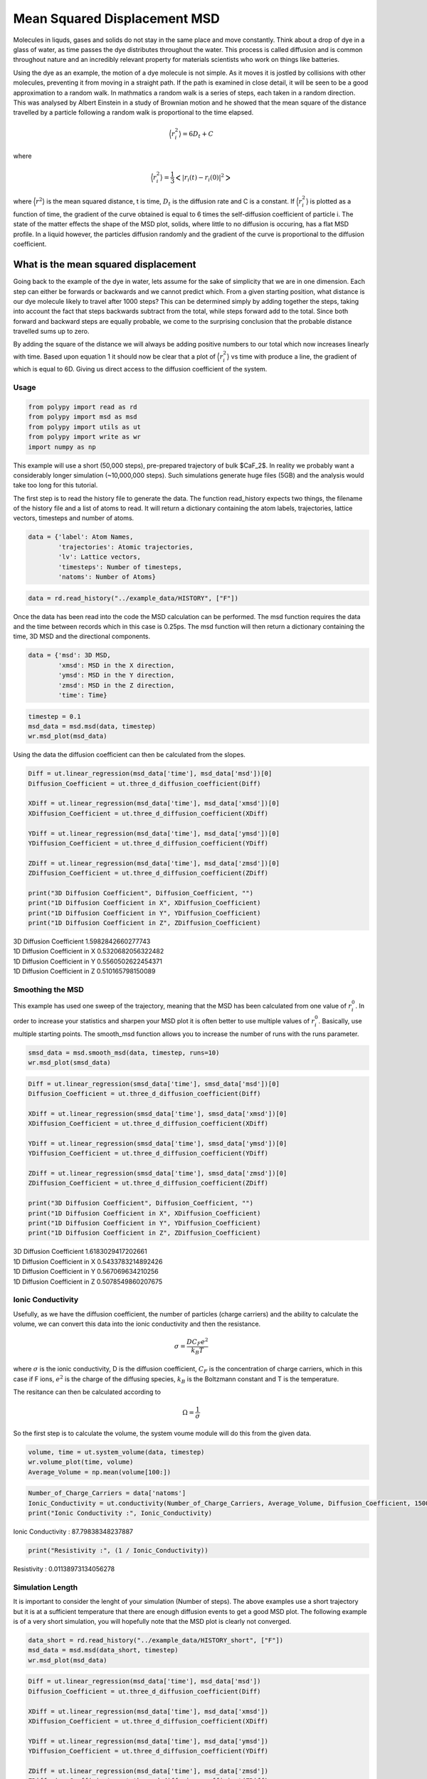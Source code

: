 Mean Squared Displacement MSD
=============================

Molecules in liquds, gases and solids do not stay in the same place and move constantly. Think about a drop of dye in a glass of water, as time passes the dye distributes throughout the water. This process is called diffusion and is common throughout nature and an incredibly relevant property for materials scientists who work on things like batteries.  

Using the dye as an example, the motion of a dye molecule is not simple. As it moves it is jostled by collisions with other molecules, preventing it from moving in a straight path. If the path is examined in close detail, it will be seen to be a good approximation to a random walk. In mathmatics a random walk is a series of steps, each taken in a random direction. This was analysed by Albert Einstein in a study of Brownian motion and he showed that the mean square of the distance travelled by a particle following a random walk is proportional to the time elapsed. 

.. math::
    \Big \langle r_{i}^{2} \big \rangle = 6 D_t + C 

where 

.. math::
    \Big \langle r_{i}^{2} \big \rangle = \frac{1}{3} \Big< | r_{i}(t) - r_{i}(0) |^2 \Big>

where :math:`\Big \langle r^2 \big \rangle` is the mean squared distance, t is time, :math:`D_t` is the diffusion rate and C is a constant. If :math:`\Big \langle r_{i}^{2} \big \rangle` is plotted as a function of time, the gradient of the curve obtained is equal to 6 times the self-diffusion coefficient of particle i. 
The state of the matter effects the shape of the MSD plot, solids, where little to no diffusion is occuring, has a flat MSD profile. In a liquid however, the particles diffusion randomly and the gradient of the curve is proportional to the diffusion coefficient. 

What is the mean squared displacement
-------------------------------------

Going back to the example of the dye in water, lets assume for the sake of simplicity that we are in one dimension. Each step can either be forwards or backwards and we cannot predict which. From a given starting position, what distance is our dye molecule likely to travel after 1000 steps? This can be determined simply by adding together the steps, taking into account the fact that steps backwards subtract from the total, while steps forward add to the total. Since both forward and backward steps are equally probable, we come to the surprising conclusion that the probable distance travelled sums up to zero.

By adding the square of the distance we will always be adding positive numbers to our total which now increases linearly with time. Based upon equation 1 it should now be clear that a plot of :math:`\Big \langle r_{i}^{2} \big \rangle` vs time with produce a line, the gradient of which is equal to 6D. Giving us direct access to the diffusion coefficient of the system. 

Usage
~~~~~

.. code-block:: python

    from polypy import read as rd
    from polypy import msd as msd
    from polypy import utils as ut
    from polypy import write as wr
    import numpy as np

This example will use a short (50,000 steps), pre-prepared trajectory of bulk $CaF_2$. In reality we probably want a considerably longer simulation (~10,000,000 steps). Such simulations generate huge files (5GB) and the analysis would take too long for this tutorial. 

The first step is to read the history file to generate the data. The function read_history expects two things, the filename of the history file and a list of atoms to read. It will return a dictionary containing the atom labels, trajectories, lattice vectors, timesteps and number of atoms.

.. code-block:: python

    data = {'label': Atom Names,
            'trajectories': Atomic trajectories,
            'lv': Lattice vectors,
            'timesteps': Number of timesteps,
            'natoms': Number of Atoms}


.. code-block:: python

    data = rd.read_history("../example_data/HISTORY", ["F"])

Once the data has been read into the code the MSD calculation can be performed. The msd function requires the data and the time between records which in this case is 0.25ps. The msd function will then return a dictionary containing the time, 3D MSD and the directional components. 

.. code-block:: python

    data = {'msd': 3D MSD,
            'xmsd': MSD in the X direction,
            'ymsd': MSD in the Y direction,
            'zmsd': MSD in the Z direction,
            'time': Time}

.. code-block:: python

    timestep = 0.1
    msd_data = msd.msd(data, timestep)
    wr.msd_plot(msd_data)

.. image:: Figures/Rough_MSD.png
    :height: 300px
    :align: center

Using the data the diffusion coefficient can then be calculated from the slopes. 

.. code-block:: python

    Diff = ut.linear_regression(msd_data['time'], msd_data['msd'])[0]
    Diffusion_Coefficient = ut.three_d_diffusion_coefficient(Diff)

    XDiff = ut.linear_regression(msd_data['time'], msd_data['xmsd'])[0]
    XDiffusion_Coefficient = ut.three_d_diffusion_coefficient(XDiff)

    YDiff = ut.linear_regression(msd_data['time'], msd_data['ymsd'])[0]
    YDiffusion_Coefficient = ut.three_d_diffusion_coefficient(YDiff)

    ZDiff = ut.linear_regression(msd_data['time'], msd_data['zmsd'])[0]
    ZDiffusion_Coefficient = ut.three_d_diffusion_coefficient(ZDiff)

    print("3D Diffusion Coefficient", Diffusion_Coefficient, "")
    print("1D Diffusion Coefficient in X", XDiffusion_Coefficient)
    print("1D Diffusion Coefficient in Y", YDiffusion_Coefficient)
    print("1D Diffusion Coefficient in Z", ZDiffusion_Coefficient)

| 3D Diffusion Coefficient 1.5982842660277743 
| 1D Diffusion Coefficient in X 0.5320682056322482
| 1D Diffusion Coefficient in Y 0.5560502622454371
| 1D Diffusion Coefficient in Z 0.510165798150089

Smoothing the MSD
~~~~~~~~~~~~~~~~~

This example has used one sweep of the trajectory, meaning that the MSD has been calculated from one value of :math:`r_{i}^{0}`. In order to increase your statistics and sharpen your  MSD plot it is often better to use multiple values of :math:`r_{i}^{0}`. Basically, use multiple starting points. The smooth_msd function allows you to increase the number of runs with the runs parameter.

.. code-block:: python

    smsd_data = msd.smooth_msd(data, timestep, runs=10)
    wr.msd_plot(smsd_data)

.. image:: Figures/Smooth_MSD.png
    :height: 300px
    :align: center

.. code-block:: python

    Diff = ut.linear_regression(smsd_data['time'], smsd_data['msd'])[0]
    Diffusion_Coefficient = ut.three_d_diffusion_coefficient(Diff)

    XDiff = ut.linear_regression(smsd_data['time'], smsd_data['xmsd'])[0]
    XDiffusion_Coefficient = ut.three_d_diffusion_coefficient(XDiff)

    YDiff = ut.linear_regression(smsd_data['time'], smsd_data['ymsd'])[0]
    YDiffusion_Coefficient = ut.three_d_diffusion_coefficient(YDiff)

    ZDiff = ut.linear_regression(smsd_data['time'], smsd_data['zmsd'])[0]
    ZDiffusion_Coefficient = ut.three_d_diffusion_coefficient(ZDiff)

    print("3D Diffusion Coefficient", Diffusion_Coefficient, "")
    print("1D Diffusion Coefficient in X", XDiffusion_Coefficient)
    print("1D Diffusion Coefficient in Y", YDiffusion_Coefficient)
    print("1D Diffusion Coefficient in Z", ZDiffusion_Coefficient)

| 3D Diffusion Coefficient 1.6183029417202661 
| 1D Diffusion Coefficient in X 0.5433783214892426
| 1D Diffusion Coefficient in Y 0.567069634210256
| 1D Diffusion Coefficient in Z 0.5078549860207675

Ionic Conductivity
~~~~~~~~~~~~~~~~~~

Usefully, as we have the diffusion coefficient, the number of particles (charge carriers) and the ability to calculate the volume, we can convert this data into the ionic conductivity and then the resistance. 

.. math::
    \sigma = \frac{D C_F e^2}{k_B T} 

where :math:`\sigma` is the ionic conductivity, D is the diffusion coefficient, :math:`C_F` is the concentration of charge carriers, which in this case if F ions, :math:`e^2` is the charge of the diffusing species, :math:`k_B` is the Boltzmann constant and T is the temperature. 

The resitance can then be calculated according to 

.. math::
    \Omega = \frac{1}{\sigma} 

So the first step is to calculate the volume, the system voume module will do this from the given data. 

.. code-block:: python

    volume, time = ut.system_volume(data, timestep)
    wr.volume_plot(time, volume)
    Average_Volume = np.mean(volume[100:])

.. image:: Figures/Volume.png
    :height: 300px
    :align: center

.. code-block:: python

    Number_of_Charge_Carriers = data['natoms']
    Ionic_Conductivity = ut.conductivity(Number_of_Charge_Carriers, Average_Volume, Diffusion_Coefficient, 1500)
    print("Ionic Conductivity :", Ionic_Conductivity)

Ionic Conductivity : 87.79838348237887

.. code-block:: python

    print("Resistivity :", (1 / Ionic_Conductivity)) 

Resistivity : 0.01138973134056278

Simulation Length
~~~~~~~~~~~~~~~~~

It is important to consider the lenght of your simulation (Number of steps). The above examples use a short trajectory but it is at a sufficient temperature that there are enough diffusion events to get a good MSD plot. The following example is of a very short simulation, you will hopefully note that the MSD plot is clearly not converged.

.. code-block:: python

    data_short = rd.read_history("../example_data/HISTORY_short", ["F"])
    msd_data = msd.msd(data_short, timestep)
    wr.msd_plot(msd_data)

.. image:: Figures/Short_MSD.png
    :height: 300px
    :align: center

.. code-block:: python

    Diff = ut.linear_regression(msd_data['time'], msd_data['msd'])
    Diffusion_Coefficient = ut.three_d_diffusion_coefficient(Diff)

    XDiff = ut.linear_regression(msd_data['time'], msd_data['xmsd'])
    XDiffusion_Coefficient = ut.three_d_diffusion_coefficient(XDiff)

    YDiff = ut.linear_regression(msd_data['time'], msd_data['ymsd'])
    YDiffusion_Coefficient = ut.three_d_diffusion_coefficient(YDiff)

    ZDiff = ut.linear_regression(msd_data['time'], msd_data['zmsd'])
    ZDiffusion_Coefficient = ut.three_d_diffusion_coefficient(ZDiff)

    print("3D Diffusion Coefficient", Diffusion_Coefficient, "")
    print("1D Diffusion Coefficient in X", XDiffusion_Coefficient)
    print("1D Diffusion Coefficient in Y", YDiffusion_Coefficient)
    print("1D Diffusion Coefficient in Z", ZDiffusion_Coefficient)

| 3D Diffusion Coefficient 0.5634151782976387 
| 1D Diffusion Coefficient in X 0.3992597872198792
| 1D Diffusion Coefficient in Y 0.3940545927718295
| 1D Diffusion Coefficient in Z 0.3867199592864265


State of Matter
~~~~~~~~~~~~~~~

It is possible to identify the phase of matter from the MSD plot.

.. image:: Figures/States_of_Matter.png
    :height: 300px
    :align: center

The Fluorine diffusion discussed already clearly shows that the fluorine sub lattice has melted and the diffusion is liquid like. Whereas, carrying out the same analysis on the Calcium sub lattice shows that while the fluorine sub lattice has melted, the Calcium sub lattice is still behaving like a solid. 

.. code-block:: python

    data = rd.read_history("../example_data/HISTORY", ["CA"])
    msd_data = msd.msd(data, timestep)
    wr.msd_plot(msd_data)

.. image:: Figures/Solid_MSD.png
    :height: 300px
    :align: center